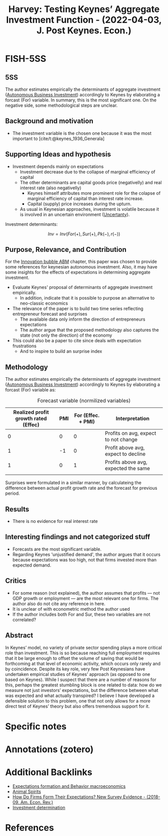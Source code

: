 :PROPERTIES:
:ID:       f4d58fb8-76f6-4fb7-bf94-56de6af36462
:ROAM_REFS: @harvey_2022_Testing
:END:
#+title:
#+OPTIONS: num:nil ^:{} toc:nil
#+TITLE: Harvey: Testing Keynes’ Aggregate Investment Function - (2022-04-03, J. Post Keynes. Econ.)
#+hugo_base_dir: ~/BrainDump/
#+hugo_section: notes
#+hugo_categories: J. Post Keynes. Econ.
#+FILETAGS: [A],Autonomus Investment,Business investment,Ch DotCom,DUE: Jul/22,EMPIRICAL,EXPECTATIONS,Keynes,Post Keynesian,READ
#+BIBLIOGRAPHY: ~/Org/zotero_refs.bib
#+cite_export: csl apa.csl



* FISH-5SS


** 5SS

The author estimates empirically the determinants of aggregate investment ([[id:6b6297e3-22c8-4dc9-b4f6-49d0a6e5ee99][Autonomous Business Investment]]) accordingly to Keynes by elaborating a forcast (For) variable.
In summary, this is the most significant one.
On the negative side, some methodological steps are unclear.

** Background and motivation

- The investment variable is the chosen one because it was the most important to [cite/t:@keynes_1936_Generala]

** Supporting Ideas and hypothesis

- Investment depends mainly on expectations
  - Investment decrease due to the collapse of marginal efficiency of capital
  - The other determinants are capital goods price (negativelly) and real interest rate (also negativelly)
    - Keynes himself attributes more prominent role for the colapse of marginal efficiency of capital than interest rate increase.
    - Capital (supply) price increases during the upturn.
  - As usual in Keynesian approaches, investment is volatile because it is involved in an uncertain environment ([[id:4a226c14-c204-4493-b5f9-e06aa06e2954][Uncertanty]]).

Investment determinants:

\[Inv = Inv(For(+), Sur(+), Pk(-), r(-))\]


** Purpose, Relevance, and Contribution

For the [[id:95265264-f61f-4cf5-8cdc-e590b2a47cb9][Innovation bubble ABM]] chapter, this paper was chosen to provide some references for keynesian autonomous investment. Also, it may have some insights for the effects of expectations in determining aggregate investment.


- Evaluate Keynes' proposal of determinants of aggregate investment empirically.
  - In addition, indicate that it is possible to purpose an alternative to neo-classic economics
- The relevance of the paper is to build two time series reflecting entrepreneur forecast and surprises
  - The available data only inform the direction of entrepreneurs expectations
  - The author argue that the proposed methodology also captures the state (not only the direction) of the economy
- This could also be a paper to cite since deals with expectation frustrations
  - And to inspire to build an surprise index

** Methodology

The author estimates empirically the determinants of aggregate investment ([[id:6b6297e3-22c8-4dc9-b4f6-49d0a6e5ee99][Autonomous Business Investment]]) accordingly to Keynes by elaborating a forcast (For) variable as:

  #+CAPTION: Forecast variable (normilized variables)
  |--------------------------------------+-----+--------------------+--------------------------------------|
  |--------------------------------------+-----+--------------------+--------------------------------------|
  | Realized profit growth rated (Effec) | PMI | For (Effec. + PMI) | Interpretation                       |
  |--------------------------------------+-----+--------------------+--------------------------------------|
  |                                    0 |   0 |                  0 | Profits on avg, expect to not change |
  |                                    1 |  -1 |                  0 | Profit above avg, expect to decline  |
  |                                    1 |   0 |                  1 | Profits above avg, expected the same |
  |                                      |     |                    |                                      |
  |--------------------------------------+-----+--------------------+--------------------------------------|
  |--------------------------------------+-----+--------------------+--------------------------------------|

Surprises were formulated in a similar manner, by calculateing the difference between actual profit growth rate and the forecast for previous period.


** Results

- There is no evidence for real interest rate

** Interesting findings and not categorized stuff

- Forecasts are the most significant variable.
- Regarding Keynes 'unjustified demand', the author argues that it occurs because expectations was too high, not that firms invested more than expected demand.

** Critics

- For some reason (not explained), the author assumes that profits --- not GDP growth or employment --- are the most relevant one for firms. The author also do not cite any reference in here.
- It is unclear of with econometric method the author used
- If the author includes both For and Sur, these two variables are not correlated?

** Abstract

#+BEGIN_ABSTRACT
In Keynes’ model, no variety of private sector spending plays a more critical role than investment. This is so because reaching full employment requires that it be large enough to offset the volume of saving that would be forthcoming at that level of economic activity, which occurs only rarely and by coincidence. Despite its key role, very few Post Keynesians have undertaken empirical studies of Keynes’ approach (as opposed to one based on Keynes). While I suspect that there are a number of reasons for this, perhaps the greatest stumbling block is one related to data: how do we measure not just investors’ expectations, but the difference between what was expected and what actually transpired? I believe I have developed a defensible solution to this problem, one that not only allows for a more direct test of Keynes’ theory but also offers tremendous support for it.
#+END_ABSTRACT


* Specific notes

* Annotations (zotero)

* Additional Backlinks

- [[id:8324a647-625d-4968-bc63-cf5209a2f1bf][Expectations formation and  Behavior macroeconomics]]
- [[id:6b6297e3-22c8-4dc9-b4f6-49d0a6e5ee99][Animal Spirits]]
- [[id:ae193de6-32fc-4d93-b913-e24cc94ff6a8][How Do Firms Form Their Expectations? New Survey Evidence - (2018-09, Am. Econ. Rev.)]]
- [[id:2645660a-bff8-4f35-8bb9-c4de28e46ddd][Investment determination]]

* References



#+print_bibliography:
